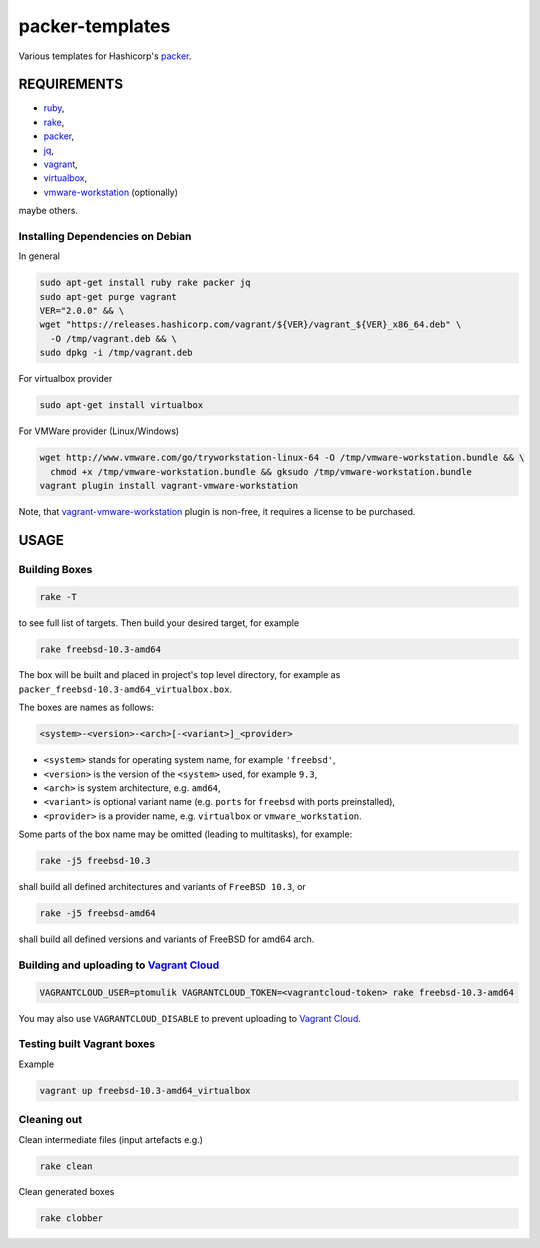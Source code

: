packer-templates
================

Various templates for Hashicorp's packer_.

REQUIREMENTS
------------

- ruby_,
- rake_,
- packer_,
- jq_,
- vagrant_,
- virtualbox_,
- vmware-workstation_ (optionally)

maybe others.

Installing Dependencies on Debian
`````````````````````````````````

In general

.. code:: bash

    sudo apt-get install ruby rake packer jq
    sudo apt-get purge vagrant
    VER="2.0.0" && \
    wget "https://releases.hashicorp.com/vagrant/${VER}/vagrant_${VER}_x86_64.deb" \
      -O /tmp/vagrant.deb && \
    sudo dpkg -i /tmp/vagrant.deb


For virtualbox provider

.. code:: bash

    sudo apt-get install virtualbox


For VMWare provider (Linux/Windows)

.. code:: bash

    wget http://www.vmware.com/go/tryworkstation-linux-64 -O /tmp/vmware-workstation.bundle && \
      chmod +x /tmp/vmware-workstation.bundle && gksudo /tmp/vmware-workstation.bundle
    vagrant plugin install vagrant-vmware-workstation

Note, that vagrant-vmware-workstation_ plugin is non-free, it requires a
license to be purchased.

USAGE
-----


Building Boxes
``````````````

.. code:: bash

    rake -T

to see full list of targets. Then build your desired target, for example

.. code:: bash

    rake freebsd-10.3-amd64

The box will be built and placed in project's top level directory, for example
as ``packer_freebsd-10.3-amd64_virtualbox.box``.

The boxes are names as follows:

.. code::

    <system>-<version>-<arch>[-<variant>]_<provider>


- ``<system>`` stands for operating system name, for example ``'freebsd'``,
- ``<version>`` is the version of the ``<system>`` used, for example ``9.3``,
- ``<arch>`` is system architecture, e.g. ``amd64``,
- ``<variant>`` is optional variant name (e.g. ``ports`` for ``freebsd`` with ports preinstalled),
- ``<provider>`` is a provider name, e.g. ``virtualbox`` or ``vmware_workstation``.

Some parts of the box name may be omitted (leading to multitasks), for example:

.. code::

    rake -j5 freebsd-10.3

shall build all defined architectures and variants of ``FreeBSD 10.3``, or

.. code::

    rake -j5 freebsd-amd64

shall build all defined versions and variants of FreeBSD for amd64 arch.

Building and uploading to `Vagrant Cloud`_
``````````````````````````````````````````

.. code:: bash

    VAGRANTCLOUD_USER=ptomulik VAGRANTCLOUD_TOKEN=<vagrantcloud-token> rake freebsd-10.3-amd64

You may also use ``VAGRANTCLOUD_DISABLE`` to prevent uploading to `Vagrant Cloud`_.


Testing built Vagrant boxes
```````````````````````````

Example

.. code:: bash

  vagrant up freebsd-10.3-amd64_virtualbox

Cleaning out
````````````

Clean intermediate files (input artefacts e.g.)

.. code:: bash

    rake clean

Clean generated boxes

.. code:: bash

    rake clobber


.. _ruby: https://www.ruby-lang.org/
.. _rake: https://www.virtualbox.org/
.. _packer: https://www.packer.io/
.. _vagrant: https://www.vagrantup.com/
.. _virtualbox: https://www.virtualbox.org/
.. _vmware-workstation: https://www.vmware.com/pl/products/workstation
.. _jq: https://stedolan.github.io/jq/
.. _vagrant-vmware-workstation: https://www.vagrantup.com/vmware/
.. _Vagrant Cloud: https://vagrantcloud.com/
